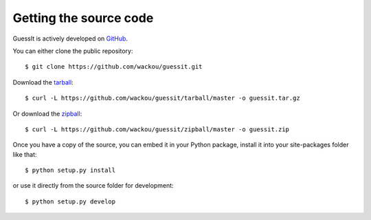 .. _sources:

Getting the source code
=======================

GuessIt is actively developed on `GitHub <https://github.com/wackou/guessit>`_.

You can either clone the public repository::

    $ git clone https://github.com/wackou/guessit.git

Download the `tarball <https://github.com/wackou/guessit/tarball/master>`_::

    $ curl -L https://github.com/wackou/guessit/tarball/master -o guessit.tar.gz

Or download the `zipball <https://github.com/wackou/guessit/zipball/master>`_::

    $ curl -L https://github.com/wackou/guessit/zipball/master -o guessit.zip


Once you have a copy of the source, you can embed it in your Python package,
install it into your site-packages folder like that::

    $ python setup.py install

or use it directly from the source folder for development::

    $ python setup.py develop
